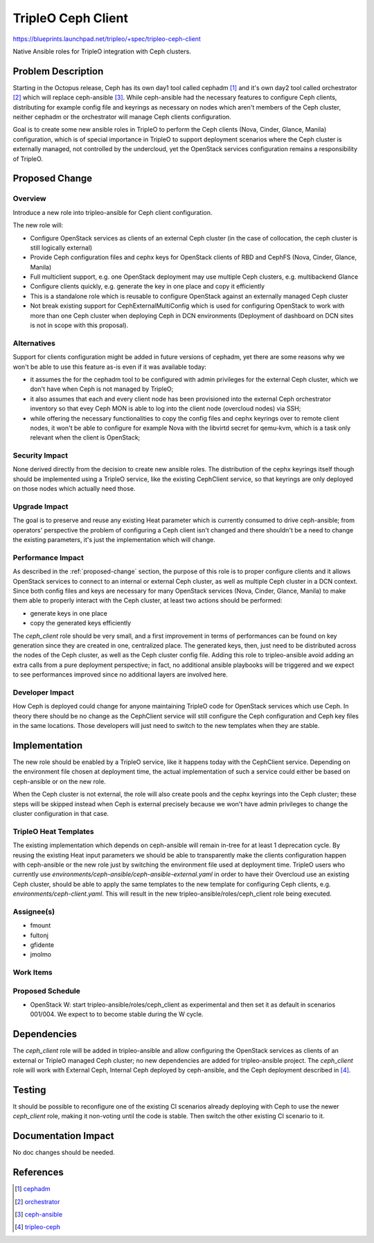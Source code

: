 ..
 This work is licensed under a Creative Commons Attribution 3.0 Unported
 License.

 http://creativecommons.org/licenses/by/3.0/legalcode

===================
TripleO Ceph Client
===================

https://blueprints.launchpad.net/tripleo/+spec/tripleo-ceph-client

Native Ansible roles for TripleO integration with Ceph clusters.


Problem Description
===================

Starting in the Octopus release, Ceph has its own day1 tool called
cephadm [1]_ and it's own day2 tool called orchestrator [2]_ which
will replace ceph-ansible [3]_. While ceph-ansible had the necessary
features to configure Ceph clients, distributing for example config file
and keyrings as necessary on nodes which aren't members of the Ceph cluster,
neither cephadm or the orchestrator will manage Ceph clients configuration.

Goal is to create some new ansible roles in TripleO to perform the
Ceph clients (Nova, Cinder, Glance, Manila) configuration, which is of special
importance in TripleO to support deployment scenarios where the Ceph cluster
is externally managed, not controlled by the undercloud, yet the OpenStack
services configuration remains a responsibility of TripleO.


.. _proposed-change:

Proposed Change
===============

Overview
--------

Introduce a new role into tripleo-ansible for Ceph client configuration.

The new role will:

- Configure OpenStack services as clients of an external Ceph cluster
  (in the case of collocation, the ceph cluster is still logically
  external)
- Provide Ceph configuration files and cephx keys for OpenStack
  clients of RBD and CephFS (Nova, Cinder, Glance, Manila)
- Full multiclient support, e.g. one OpenStack deployment may use
  multiple Ceph clusters, e.g. multibackend Glance
- Configure clients quickly, e.g. generate the key in one place
  and copy it efficiently
- This is a standalone role which is reusable to configure OpenStack
  against an externally managed Ceph cluster
- Not break existing support for CephExternalMultiConfig which is used
  for configuring OpenStack to work with more than one Ceph cluster
  when deploying Ceph in DCN environments (Deployment of dashboard on
  DCN sites is not in scope with this proposal).


Alternatives
------------

Support for clients configuration might be added in future versions
of cephadm, yet there are some reasons why we won't be able to use this
feature as-is even if it was available today:

- it assumes the for the cephadm tool to be configured with admin privileges
  for the external Ceph cluster, which we don't have when Ceph is not
  managed by TripleO;
- it also assumes that each and every client node has been provisioned into
  the external Ceph orchestrator inventory so that evey Ceph MON is able to
  log into the client node (overcloud nodes) via SSH;
- while offering the necessary functionalities to copy the config
  files and cephx keyrings over to remote client nodes, it won't be able to
  configure for example Nova with the libvirtd secret for qemu-kvm, which is
  a task only relevant when the client is OpenStack;

Security Impact
---------------

None derived directly from the decision to create new ansible roles. The
distribution of the cephx keyrings itself though should be implemented using
a TripleO service, like the existing CephClient service, so that keyrings
are only deployed on those nodes which actually need those.

Upgrade Impact
--------------

The goal is to preserve and reuse any existing Heat parameter which is
currently consumed to drive ceph-ansible; from operators' perspective the
problem of configuring a Ceph client isn't changed and there shouldn't be
a need to change the existing parameters, it's just the implementation
which will change.

Performance Impact
------------------

As described in the :ref:`proposed-change` section, the purpose of this
role is to proper configure clients and it allows OpenStack services to
connect to an internal or external Ceph cluster, as well as multiple Ceph
cluster in a DCN context.
Since both config files and keys are necessary for many OpenStack services
(Nova, Cinder, Glance, Manila) to make them able to properly interact with
the Ceph cluster, at least two actions should be performed:

- generate keys in one place
- copy the generated keys efficiently

The `ceph_client` role should be very small, and a first improvement
in terms of performances can be found on key generation since they are
created in one, centralized place.
The generated keys, then, just need to be distributed across the nodes
of the Ceph cluster, as well as the Ceph cluster config file.
Adding this role to tripleo-ansible avoid adding an extra calls from
a pure deployment perspective; in fact, no additional ansible playbooks
will be triggered and we expect to see performances improved since no
additional layers are involved here.

Developer Impact
----------------

How Ceph is deployed could change for anyone maintaining TripleO code
for OpenStack services which use Ceph. In theory there should be no
change as the CephClient service will still configure the Ceph
configuration and Ceph key files in the same locations. Those
developers will just need to switch to the new templates when they are
stable.


Implementation
==============

The new role should be enabled by a TripleO service, like it happens
today with the CephClient service.
Depending on the environment file chosen at deployment time, the
actual implementation of such a service could either be based on
ceph-ansible or on the new role.

When the Ceph cluster is not external, the role will also create
pools and the cephx keyrings into the Ceph cluster; these steps
will be skipped instead when Ceph is external precisely because we won't
have admin privileges to change the cluster configuration in that case.

TripleO Heat Templates
----------------------

The existing implementation which depends on ceph-ansible will remain
in-tree for at least 1 deprecation cycle. By reusing the existing Heat
input parameters we should be able to transparently make the clients
configuration happen with ceph-ansible or the new role just by
switching the environment file used at deployment time.
TripleO users who currently use
`environments/ceph-ansible/ceph-ansible-external.yaml` in order to
have their Overcloud use an existing Ceph cluster, should be able to
apply the same templates to the new template for configuring Ceph
clients, e.g. `environments/ceph-client.yaml`. This will result in
the new tripleo-ansible/roles/ceph_client role being executed.

Assignee(s)
-----------

- fmount
- fultonj
- gfidente
- jmolmo

Work Items
----------

Proposed Schedule
-----------------

- OpenStack W: start tripleo-ansible/roles/ceph_client as experimental
  and then set it as default in scenarios 001/004. We expect to to
  become stable during the W cycle.

Dependencies
============

The `ceph_client` role will be added in tripleo-ansible and allow
configuring the OpenStack services as clients of an external or TripleO
managed Ceph cluster; no new dependencies are added for tripleo-ansible
project. The `ceph_client` role will work with External Ceph, Internal
Ceph deployed by ceph-ansible, and the Ceph deployment described in
[4]_.

Testing
=======

It should be possible to reconfigure one of the existing CI scenarios
already deploying with Ceph to use the newer `ceph_client` role,
making it non-voting until the code is stable. Then switch the other
existing CI scenario to it.


Documentation Impact
====================

No doc changes should be needed.


References
==========

.. [1] `cephadm <https://github.com/ceph/ceph/tree/master/src/cephadm>`_
.. [2] `orchestrator <https://docs.ceph.com/docs/octopus/mgr/orchestrator/>`_
.. [3] `ceph-ansible <https://github.com/ceph/ceph-ansible>`_
.. [4] `tripleo-ceph <https://review.opendev.org/#/c/723108>`_
